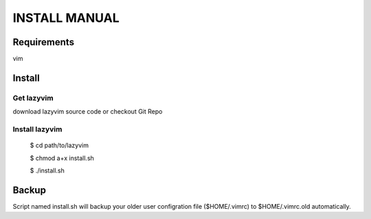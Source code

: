 INSTALL MANUAL
===============================================================================

Requirements
-------------------------------------------------------------------------------
vim 

Install
-------------------------------------------------------------------------------

Get lazyvim
^^^^^^^^^^^^^^^^^^^^^^^^^^^^^^^^^^^^^^^^^^^^^^^^^^^^^^^^^^^^^^^^^^^^^^^^^^^^^^^
download lazyvim source code or checkout Git Repo

Install lazyvim
^^^^^^^^^^^^^^^^^^^^^^^^^^^^^^^^^^^^^^^^^^^^^^^^^^^^^^^^^^^^^^^^^^^^^^^^^^^^^^^
..

    $ cd path/to/lazyvim

    $ chmod a+x install.sh

    $ ./install.sh

Backup
-------------------------------------------------------------------------------
Script named install.sh will backup your older user configration file ($HOME/.vimrc) to $HOME/.vimrc.old automatically.
